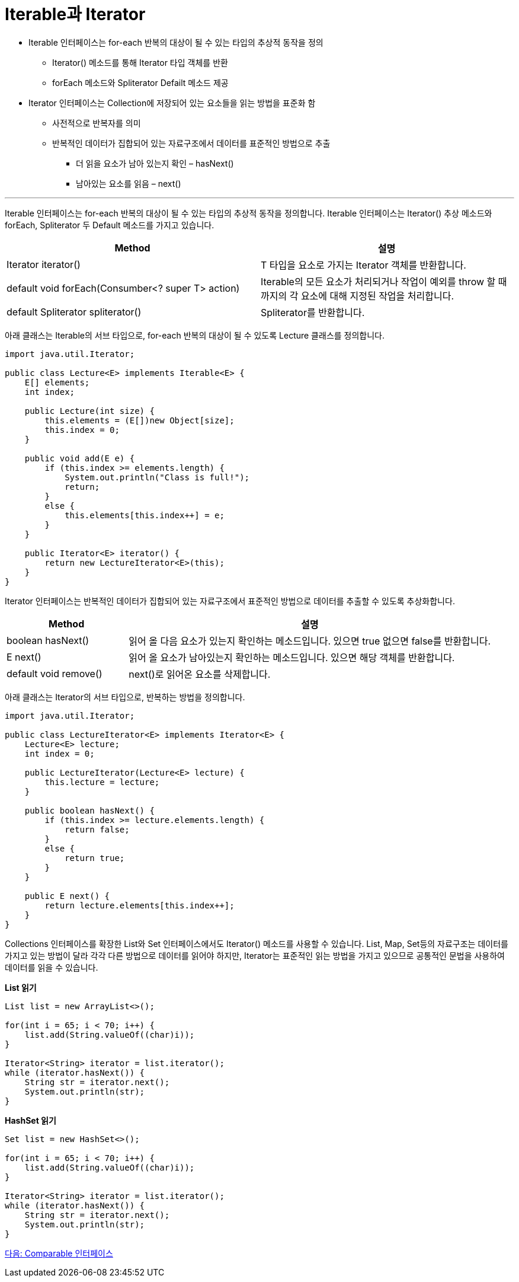 = Iterable과 Iterator

* Iterable 인터페이스는 for-each 반복의 대상이 될 수 있는 타입의 추상적 동작을 정의
** Iterator() 메소드를 통해 Iterator 타입 객체를 반환
** forEach 메소드와 Spliterator Defailt 메소드 제공
* Iterator 인터페이스는 Collection에 저장되어 있는 요소들을 읽는 방법을 표준화 함
** 사전적으로 반복자를 의미
** 반복적인 데이터가 집합되어 있는 자료구조에서 데이터를 표준적인 방법으로 추출
*** 더 읽을 요소가 남아 있는지 확인 – hasNext()
*** 남아있는 요소를 읽음 – next()

---

Iterable 인터페이스는 for-each 반복의 대상이 될 수 있는 타입의 추상적 동작을 정의합니다. Iterable 인터페이스는 Iterator() 추상 메소드와 forEach, Spliterator 두 Default 메소드를 가지고 있습니다.

[cols="2a, 2" options="header"]
|===
|Method|설명
|Iterator iterator()|T 타입을 요소로 가지는 Iterator 객체를 반환합니다.
|default void forEach(Consumber<? super T> action)|Iterable의 모든 요소가 처리되거나 작업이 예외를 throw 할 때 까지의 각 요소에 대해 지정된 작업을 처리합니다.
|default Spliterator spliterator()|Spliterator를 반환합니다.
|===

아래 클래스는 Iterable의 서브 타입으로, for-each 반복의 대상이 될 수 있도록 Lecture 클래스를 정의합니다.

[source, java]
----
import java.util.Iterator;

public class Lecture<E> implements Iterable<E> {
    E[] elements;
    int index;
    
    public Lecture(int size) {
        this.elements = (E[])new Object[size];
        this.index = 0;
    }

    public void add(E e) {
        if (this.index >= elements.length) {
            System.out.println("Class is full!");
            return;
        }
        else {
            this.elements[this.index++] = e;
        }
    }

    public Iterator<E> iterator() {
        return new LectureIterator<E>(this);
    }
}
----

Iterator 인터페이스는 반복적인 데이터가 집합되어 있는 자료구조에서 표준적인 방법으로 데이터를 추출할 수 있도록 추상화합니다.

[cols="1a, 3" options="header"]
|===
|Method|설명
|boolean hasNext()|읽어 올 다음 요소가 있는지 확인하는 메소드입니다. 있으면 true 없으면 false를 반환합니다.
|E next()|읽어 올 요소가 남아있는지 확인하는 메소드입니다. 있으면 해당 객체를 반환합니다.
|default void remove()|	next()로 읽어온 요소를 삭제합니다.
|===

아래 클래스는 Iterator의 서브 타입으로, 반복하는 방법을 정의합니다.

[source, java]
----
import java.util.Iterator;

public class LectureIterator<E> implements Iterator<E> {
    Lecture<E> lecture;
    int index = 0;

    public LectureIterator(Lecture<E> lecture) {
        this.lecture = lecture;
    }
    
    public boolean hasNext() {
        if (this.index >= lecture.elements.length) {
            return false;
        }
        else {
            return true;
        }
    }

    public E next() {
        return lecture.elements[this.index++];
    }
}
----

Collections 인터페이스를 확장한 List와 Set 인터페이스에서도 Iterator() 메소드를 사용할 수 있습니다. List, Map, Set등의 자료구조는 데이터를 가지고 있는 방법이 달라 각각 다른 방법으로 데이터를 읽어야 하지만, Iterator는 표준적인 읽는 방법을 가지고 있으므로 공통적인 문법을 사용하여 데이터를 읽을 수 있습니다.

*List 읽기*

[source, java]
----
List list = new ArrayList<>();

for(int i = 65; i < 70; i++) {
    list.add(String.valueOf((char)i));
}

Iterator<String> iterator = list.iterator();
while (iterator.hasNext()) {
    String str = iterator.next();
    System.out.println(str);
}
----

*HashSet 읽기*

[source, java]
----
Set list = new HashSet<>();

for(int i = 65; i < 70; i++) {
    list.add(String.valueOf((char)i));
}

Iterator<String> iterator = list.iterator();
while (iterator.hasNext()) {
    String str = iterator.next();
    System.out.println(str);
}
----

link:./10_comparable.adoc[다음: Comparable 인터페이스]

